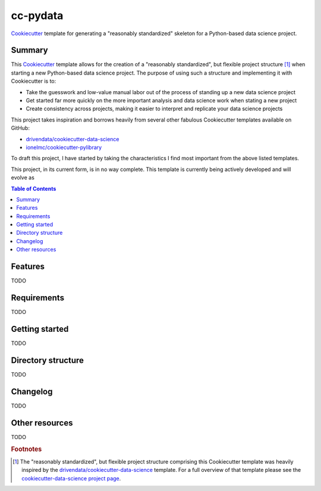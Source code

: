 =========
cc-pydata
=========

Cookiecutter_ template for generating a "reasonably standardized" skeleton for a Python-based data science project.

Summary
-------

This Cookiecutter_ template allows for the creation of a "reasonably standardized", but flexible project structure [#]_ when starting a new Python-based data science project. The purpose of using such a structure and implementing it with Cookiecutter is to:

* Take the guesswork and low-value manual labor out of the process of standing up a new data science project
* Get started far more quickly on the more important analysis and data science work when stating a new project
* Create consistency across projects, making it easier to interpret and replicate your data science projects

This project takes inspiration and borrows heavily from several other fabulous Cookiecutter templates available on GitHub:

* `drivendata/cookiecutter-data-science`_
* `ionelmc/cookiecutter-pylibrary`_

To draft this project, I have started by taking the characteristics I find most important from the above listed templates.

This project, in its current form, is in no way complete. This template is currently being actively developed and will evolve as 


.. contents:: Table of Contents

Features
--------

TODO

Requirements
------------

TODO

Getting started
---------------

TODO

Directory structure
-------------------

TODO

Changelog
---------

TODO

Other resources
---------------

TODO


.. rubric:: Footnotes

.. [#]  The "reasonably standardized", but flexible project structure comprising this Cookiecutter template was heavily inspired by the `drivendata/cookiecutter-data-science`_ template. For a full overview of that template please see the `cookiecutter-data-science project page`_.


.. _Cookiecutter: https://github.com/audreyr/cookiecutter
.. _drivendata/cookiecutter-data-science: https://github.com/drivendata/cookiecutter-data-science
.. _ionelmc/cookiecutter-pylibrary : https://github.com/ionelmc/cookiecutter-pylibrary
.. _cookiecutter-data-science project page : https://drivendata.github.io/cookiecutter-data-science/
